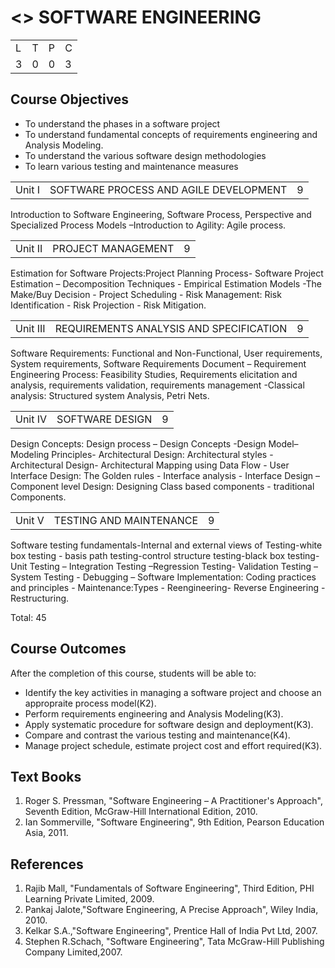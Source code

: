 * <<<406>>> SOFTWARE ENGINEERING
:properties:
:author: Ms. K. Madheswari and Ms. S. Angel Deborah
:date: 
:end:

#+startup: showall

| L | T | P | C |
| 3 | 0 | 0 | 3 |

** Course Objectives
- To understand the phases in a software project
- To understand fundamental concepts of requirements engineering and Analysis Modeling.
- To understand the various software design methodologies
- To learn various testing and maintenance measures

|Unit I | SOFTWARE PROCESS AND AGILE DEVELOPMENT | 9 |
Introduction to Software Engineering, Software Process, Perspective and Specialized Process
Models –Introduction to Agility: Agile process.

|Unit II | PROJECT MANAGEMENT | 9 |
Estimation for Software Projects:Project Planning Process- Software Project Estimation – Decomposition Techniques - Empirical Estimation Models -The Make/Buy Decision - Project Scheduling - Risk Management: Risk Identification - Risk Projection - Risk Mitigation.

|Unit III | REQUIREMENTS ANALYSIS AND SPECIFICATION  | 9 |
Software Requirements: Functional and Non-Functional, User requirements, System requirements,
Software Requirements Document – Requirement Engineering Process: Feasibility Studies,
Requirements elicitation and analysis, requirements validation, requirements management -Classical
analysis: Structured system Analysis, Petri Nets.

|Unit IV | SOFTWARE DESIGN | 9 |
Design Concepts: Design process – Design Concepts -Design Model– Modeling Principles- Architectural Design: Architectural styles - Architectural Design- Architectural Mapping using Data Flow - User Interface Design: The Golden rules - Interface analysis - Interface Design –Component level Design: Designing Class based components - traditional Components.

|Unit V | TESTING AND MAINTENANCE | 9 |
Software testing fundamentals-Internal and external views of Testing-white box testing - basis
path testing-control structure testing-black box testing- Unit Testing – Integration Testing –Regression Testing- Validation Testing – System Testing - Debugging – Software Implementation: Coding practices and principles - Maintenance:Types - Reengineering- Reverse Engineering - Restructuring.



Total: 45

** Course Outcomes
After the completion of this course, students will be able to: 
- Identify the key activities in managing a software project and choose an appropraite process model(K2).
- Perform requirements engineering and Analysis Modeling(K3).
- Apply systematic procedure for software design and deployment(K3).
- Compare and contrast the various testing and maintenance(K4).
- Manage project schedule, estimate project cost and effort required(K3).
      
** Text Books
1. Roger S. Pressman, "Software Engineering – A Practitioner's Approach", Seventh Edition, McGraw-Hill International Edition, 2010.
2. Ian Sommerville, "Software Engineering", 9th Edition, Pearson Education Asia, 2011.


** References
1. Rajib Mall, "Fundamentals of Software Engineering", Third Edition, PHI Learning Private Limited, 2009.
2. Pankaj Jalote,"Software Engineering, A Precise Approach", Wiley India, 2010.
3. Kelkar S.A.,"Software Engineering", Prentice Hall of India Pvt Ltd, 2007.
4. Stephen R.Schach, "Software Engineering", Tata McGraw-Hill Publishing Company Limited,2007.
